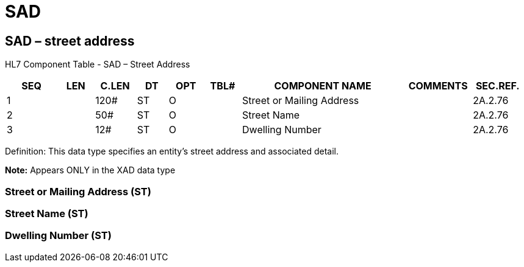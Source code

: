 = SAD
:render_as: Level3
:v291_section: 2A.2.68+

== SAD – street address

HL7 Component Table - SAD – Street Address

[width="99%",cols="10%,7%,8%,6%,7%,7%,32%,13%,10%",options="header",]

|===

|SEQ |LEN |C.LEN |DT |OPT |TBL# |COMPONENT NAME |COMMENTS |SEC.REF.

|1 | |120# |ST |O | |Street or Mailing Address | |2A.2.76

|2 | |50# |ST |O | |Street Name | |2A.2.76

|3 | |12# |ST |O | |Dwelling Number | |2A.2.76

|===

Definition: This data type specifies an entity's street address and associated detail.

*Note:* Appears ONLY in the XAD data type

=== Street or Mailing Address (ST)

=== Street Name (ST)

=== Dwelling Number (ST)

